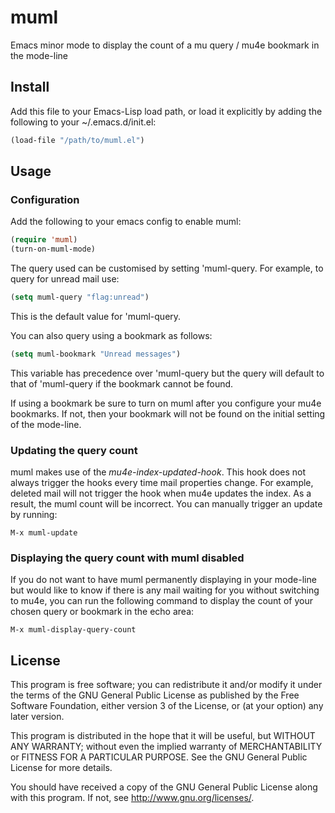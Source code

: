 * muml

Emacs minor mode to display the count of a mu query / mu4e bookmark in
the mode-line

** Install
Add this file to your Emacs-Lisp load path, or load it explicitly by
adding the following to your ~/.emacs.d/init.el:
#+BEGIN_SRC emacs-lisp
  (load-file "/path/to/muml.el")
#+END_SRC


** Usage
*** Configuration
Add the following to your emacs config to enable muml:
#+BEGIN_SRC emacs-lisp
  (require 'muml)
  (turn-on-muml-mode)
#+END_SRC

The query used can be customised by setting 'muml-query. For example,
to query for unread mail use:
#+BEGIN_SRC emacs-lisp
  (setq muml-query "flag:unread")
#+END_SRC

This is the default value for 'muml-query.

You can also query using a bookmark as follows:
#+BEGIN_SRC emacs-lisp
  (setq muml-bookmark "Unread messages")
#+END_SRC

This variable has precedence over 'muml-query but the
query will default to that of 'muml-query if the bookmark
cannot be found.

If using a bookmark be sure to turn on muml after you
configure your mu4e bookmarks. If not, then your bookmark will not
be found on the initial setting of the mode-line.

*** Updating the query count
muml makes use of the /mu4e-index-updated-hook/. This hook does not
always trigger the hooks every time mail properties change. For
example, deleted mail will not trigger the hook when mu4e updates the
index. As a result, the muml count will be incorrect. You can manually
trigger an update by running:
#+BEGIN_SRC
  M-x muml-update
#+END_SRC

*** Displaying the query count with muml disabled
If you do not want to have muml permanently displaying in your
mode-line but would like to know if there is any mail waiting for you
without switching to mu4e, you can run the following command to
display the count of your chosen query or bookmark in the echo area:
#+BEGIN_SRC
  M-x muml-display-query-count
#+END_SRC


** License

This program is free software; you can redistribute it and/or modify
it under the terms of the GNU General Public License as published by
the Free Software Foundation, either version 3 of the License, or
(at your option) any later version.

This program is distributed in the hope that it will be useful,
but WITHOUT ANY WARRANTY; without even the implied warranty of
MERCHANTABILITY or FITNESS FOR A PARTICULAR PURPOSE.  See the
GNU General Public License for more details.

You should have received a copy of the GNU General Public License
along with this program.  If not, see <http://www.gnu.org/licenses/>.

